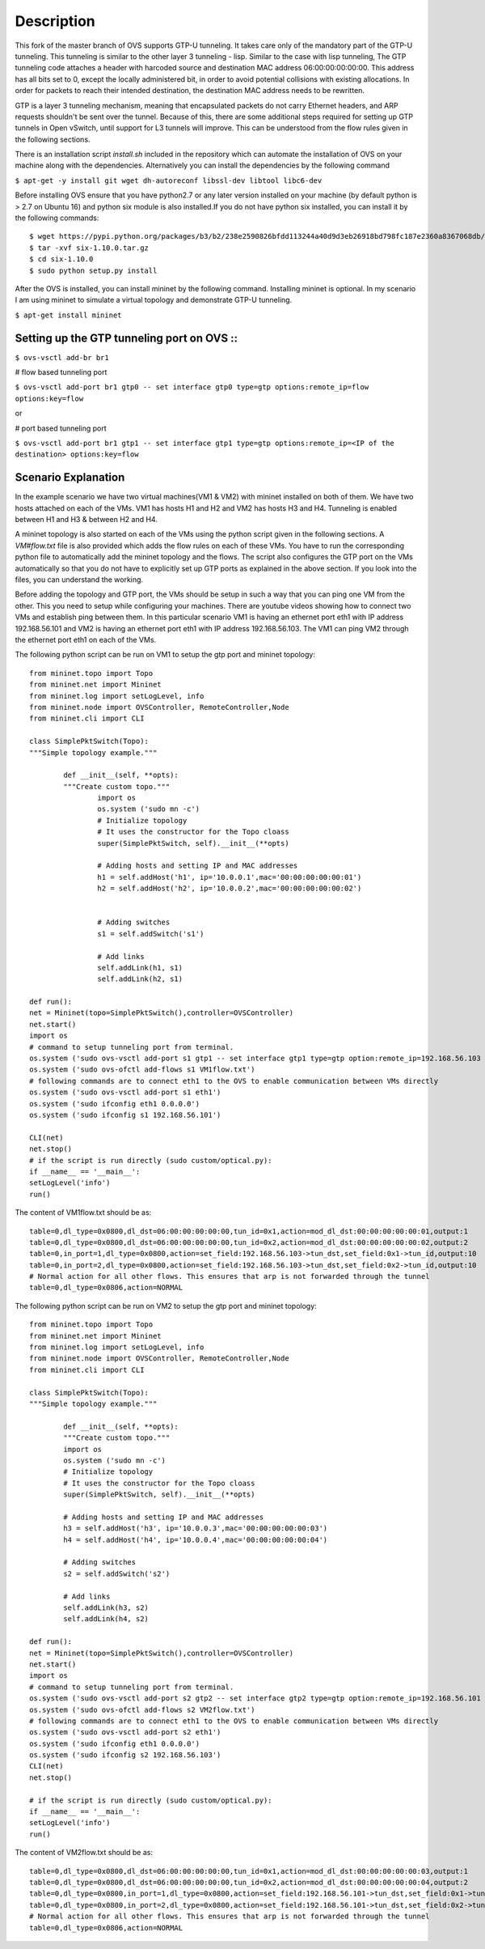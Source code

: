 ..
      Licensed under the Apache License, Version 2.0 (the "License"); you may
      not use this file except in compliance with the License. You may obtain
      a copy of the License at

          http://www.apache.org/licenses/LICENSE-2.0

      Unless required by applicable law or agreed to in writing, software
      distributed under the License is distributed on an "AS IS" BASIS, WITHOUT
      WARRANTIES OR CONDITIONS OF ANY KIND, either express or implied. See the
      License for the specific language governing permissions and limitations
      under the License.

      Convention for heading levels in Open vSwitch documentation:

      =======  Heading 0 (reserved for the title in a document)
      -------  Heading 1
      ~~~~~~~  Heading 2
      +++++++  Heading 3
      '''''''  Heading 4

      Avoid deeper levels because they do not render well.

=================
Description
=================

This fork of the master branch of OVS supports GTP-U tunneling. It takes care only of the mandatory part of the GTP-U tunneling. This tunneling is similar to the other layer 3 tunneling - lisp. Similar to the case with lisp tunneling,  The GTP tunneling code attaches a header with harcoded source and destination MAC address 06:00:00:00:00:00. This address has all bits set to 0, except the locally administered bit, in order to avoid potential collisions with existing allocations. In order for packets to reach their intended destination, the destination MAC address needs to be rewritten.

GTP is a layer 3 tunneling mechanism, meaning that encapsulated packets do not carry Ethernet headers, and ARP requests shouldn't be sent over the tunnel. Because of this, there are some additional steps required for setting up GTP tunnels in Open vSwitch, until support for L3 tunnels will improve. This can be understood from the flow rules given in the following sections.

There is an installation script *install.sh* included in the repository which can automate the installation of OVS on your machine along with the dependencies. Alternatively you can install the dependencies by the following command

``$ apt-get -y install git wget dh-autoreconf libssl-dev libtool libc6-dev``

Before installing OVS ensure that you have python2.7 or any later version installed on your machine (by default python is > 2.7 on Ubuntu 16) and python six module is also installed.If you do not have python six installed, you can install it by the following commands::

	$ wget https://pypi.python.org/packages/b3/b2/238e2590826bfdd113244a40d9d3eb26918bd798fc187e2360a8367068db/six-1.10.0.tar.gz#md5=34eed507548117b2ab523ab14b2f8b55
	$ tar -xvf six-1.10.0.tar.gz
	$ cd six-1.10.0
	$ sudo python setup.py install

After the OVS is installed, you can install mininet by the following command. Installing mininet is optional. In my scenario I am using mininet to simulate a virtual topology and demonstrate GTP-U tunneling.

``$ apt-get install mininet``


Setting up the GTP tunneling port on OVS ::
-----------------------------------------

``$ ovs-vsctl add-br br1``

# flow based tunneling port

``$ ovs-vsctl add-port br1 gtp0 -- set interface gtp0 type=gtp options:remote_ip=flow options:key=flow``

or

# port based tunneling port

``$ ovs-vsctl add-port br1 gtp1 -- set interface gtp1 type=gtp options:remote_ip=<IP of the destination> options:key=flow``

Scenario Explanation
--------------------

In the example scenario we have two virtual machines(VM1 & VM2) with mininet installed on both of them. We have
two hosts attached on each of the VMs. VM1 has hosts H1 and H2 and VM2 has hosts H3 and H4. Tunneling is enabled
between H1 and H3 & between H2 and H4.

A mininet topology is also started on each of the VMs using the python script given in the following sections. A *VM#flow.txt* file is also provided which adds the flow rules on each of these VMs. You have to run the corresponding python file to
automatically add the mininet topology and the flows. The script also configures the GTP port on the VMs automatically so that you do not have to explicitly set up GTP ports as explained in the above section. If you look into the files, you can understand the working.

Before adding the topology and GTP port, the VMs should be setup in such a way that you can ping one VM from the other. This you need to setup while configuring your machines. There are youtube videos showing how to connect two VMs and establish ping between them. In this particular scenario VM1 is having an ethernet port eth1 with IP address 192.168.56.101 and VM2 is having an ethernet port eth1 with IP address 192.168.56.103. The VM1 can ping VM2 through the ethernet port eth1 on each of the VMs.


The following python script can be run on VM1 to setup the gtp port and mininet topology::

	from mininet.topo import Topo
	from mininet.net import Mininet
	from mininet.log import setLogLevel, info
	from mininet.node import OVSController, RemoteController,Node
	from mininet.cli import CLI

	class SimplePktSwitch(Topo):
    	"""Simple topology example."""

    		def __init__(self, **opts):
        	"""Create custom topo."""
			import os
			os.system ('sudo mn -c')
        		# Initialize topology
       			# It uses the constructor for the Topo cloass
        		super(SimplePktSwitch, self).__init__(**opts)

       			# Adding hosts and setting IP and MAC addresses
        		h1 = self.addHost('h1', ip='10.0.0.1',mac='00:00:00:00:00:01')
        		h2 = self.addHost('h2', ip='10.0.0.2',mac='00:00:00:00:00:02')

	
        		# Adding switches
        		s1 = self.addSwitch('s1')

       			# Add links
        		self.addLink(h1, s1)
        		self.addLink(h2, s1)

	def run():
    	net = Mininet(topo=SimplePktSwitch(),controller=OVSController)
    	net.start()
    	import os
	# command to setup tunneling port from terminal.
    	os.system ('sudo ovs-vsctl add-port s1 gtp1 -- set interface gtp1 type=gtp option:remote_ip=192.168.56.103 option:key=flow ofport_request=10')
    	os.system ('sudo ovs-ofctl add-flows s1 VM1flow.txt')
    	# following commands are to connect eth1 to the OVS to enable communication between VMs directly
    	os.system ('sudo ovs-vsctl add-port s1 eth1')
    	os.system ('sudo ifconfig eth1 0.0.0.0')
    	os.system ('sudo ifconfig s1 192.168.56.101')  	
    
    	CLI(net)
    	net.stop()
	# if the script is run directly (sudo custom/optical.py):
	if __name__ == '__main__':
    	setLogLevel('info')
	run()
	
The content of VM1flow.txt should be as::
 
	table=0,dl_type=0x0800,dl_dst=06:00:00:00:00:00,tun_id=0x1,action=mod_dl_dst:00:00:00:00:00:01,output:1
	table=0,dl_type=0x0800,dl_dst=06:00:00:00:00:00,tun_id=0x2,action=mod_dl_dst:00:00:00:00:00:02,output:2
	table=0,in_port=1,dl_type=0x0800,action=set_field:192.168.56.103->tun_dst,set_field:0x1->tun_id,output:10
	table=0,in_port=2,dl_type=0x0800,action=set_field:192.168.56.103->tun_dst,set_field:0x2->tun_id,output:10
	# Normal action for all other flows. This ensures that arp is not forwarded through the tunnel
	table=0,dl_type=0x0806,action=NORMAL

 
The following python script can be run on VM2 to setup the gtp port and mininet topology::


	from mininet.topo import Topo
	from mininet.net import Mininet
	from mininet.log import setLogLevel, info
	from mininet.node import OVSController, RemoteController,Node
	from mininet.cli import CLI

	class SimplePktSwitch(Topo):
    	"""Simple topology example."""

    		def __init__(self, **opts):
        	"""Create custom topo."""
		import os
		os.system ('sudo mn -c')
        	# Initialize topology
        	# It uses the constructor for the Topo cloass
        	super(SimplePktSwitch, self).__init__(**opts)

        	# Adding hosts and setting IP and MAC addresses
        	h3 = self.addHost('h3', ip='10.0.0.3',mac='00:00:00:00:00:03')
        	h4 = self.addHost('h4', ip='10.0.0.4',mac='00:00:00:00:00:04')
   	
       		# Adding switches
        	s2 = self.addSwitch('s2')

        	# Add links
        	self.addLink(h3, s2)
        	self.addLink(h4, s2)

	def run():
    	net = Mininet(topo=SimplePktSwitch(),controller=OVSController)
    	net.start()
    	import os
	# command to setup tunneling port from terminal.
    	os.system ('sudo ovs-vsctl add-port s2 gtp2 -- set interface gtp2 type=gtp option:remote_ip=192.168.56.101 option:key=flow ofport_request=10')
    	os.system ('sudo ovs-ofctl add-flows s2 VM2flow.txt')
    	# following commands are to connect eth1 to the OVS to enable communication between VMs directly
    	os.system ('sudo ovs-vsctl add-port s2 eth1')
    	os.system ('sudo ifconfig eth1 0.0.0.0')
    	os.system ('sudo ifconfig s2 192.168.56.103')
    	CLI(net)
    	net.stop()

	# if the script is run directly (sudo custom/optical.py):
	if __name__ == '__main__':
    	setLogLevel('info')
	run()

The content of VM2flow.txt should be as::

	table=0,dl_type=0x0800,dl_dst=06:00:00:00:00:00,tun_id=0x1,action=mod_dl_dst:00:00:00:00:00:03,output:1
	table=0,dl_type=0x0800,dl_dst=06:00:00:00:00:00,tun_id=0x2,action=mod_dl_dst:00:00:00:00:00:04,output:2
	table=0,dl_type=0x0800,in_port=1,dl_type=0x0800,action=set_field:192.168.56.101->tun_dst,set_field:0x1->tun_id,output:10
	table=0,dl_type=0x0800,in_port=2,dl_type=0x0800,action=set_field:192.168.56.101->tun_dst,set_field:0x2->tun_id,output:10
	# Normal action for all other flows. This ensures that arp is not forwarded through the tunnel
	table=0,dl_type=0x0806,action=NORMAL



